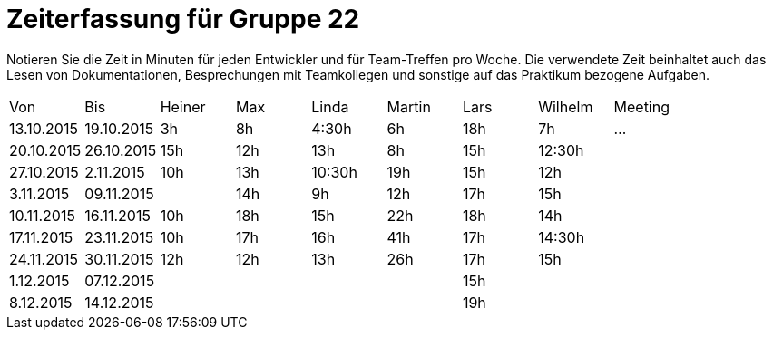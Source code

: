= Zeiterfassung für Gruppe 22

Notieren Sie die Zeit in Minuten für jeden Entwickler und für Team-Treffen pro Woche.
Die verwendete Zeit beinhaltet auch das Lesen von Dokumentationen, Besprechungen mit Teamkollegen und sonstige auf das Praktikum bezogene Aufgaben.

// See http://asciidoctor.org/docs/user-manual/#tables
[option="headers"]
|===
|Von |Bis |Heiner |Max |Linda |Martin |Lars |Wilhelm |Meeting
|13.10.2015|19.10.2015|3h|8h|4:30h |6h | 18h  |7h   |…
|20.10.2015|26.10.2015|15h|12h|13h|8h|15h|12:30h|
|27.10.2015|2.11.2015|10h|13h|10:30h|19h|15h|12h|
|3.11.2015|09.11.2015||14h|9h|12h|17h|15h|
|10.11.2015|16.11.2015|10h|18h|15h|22h|18h|14h|
|17.11.2015|23.11.2015|10h|17h|16h|41h|17h|14:30h|
|24.11.2015|30.11.2015|12h|12h|13h|26h|17h|15h|
|1.12.2015|07.12.2015|||||15h||
|8.12.2015|14.12.2015|||||19h||
|===


